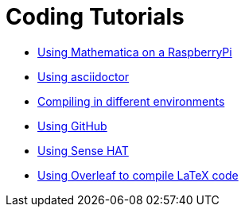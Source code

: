 = Coding Tutorials


* link:https://tarikgit.github.io/coding/using-mathematica-on-raspberry.html[Using Mathematica on a RaspberryPi]

* link:https://tarikgit.github.io/coding/asciidoctor.html[Using asciidoctor]

* link:https://tarikgit.github.io/coding/compiling.html[Compiling in different environments]

* link:https://tarikgit.github.io/coding/using-github.html[Using GitHub]

* link:https://tarikgit.github.io/coding/using-sensehat.html[Using Sense HAT]

* link:https://www.overleaf.com/learn/latex/Main_Page[Using Overleaf to compile LaTeX code]


